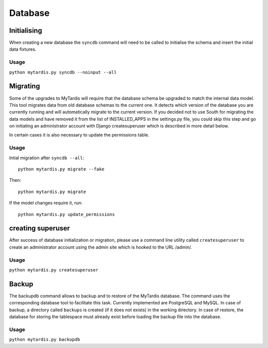 Database
========


Initialising
------------

When creating a new database the ``syncdb`` command will need to be
called to initialise the schema and insert the initial data fixtures.

Usage
~~~~~
``python mytardis.py syncdb --noinput --all``

Migrating
---------

Some of the upgrades to MyTardis will require that the database schema
be upgraded to match the internal data model. This tool migrates data
from old database schemas to the current one. It detects which version
of the database you are currently running and will automatically
migrate to the current version. If you decided not to use South for
migrating the data models and have removed it from the list of
INSTALLED_APPS in the settings.py file, you could skip this step and
go on initiating an administrator account with Django createsuperuser
which is described in more detail below.

In certain cases it is also necessary to update the permissions table.

Usage
~~~~~

Intial migration after ``syncdb --all``::

  python mytardis.py migrate --fake

Then::

  python mytardis.py migrate

If the model changes require it, run::

  python mytardis.py update_permissions


creating superuser
------------------

After success of database initialization or migration, please use a
command line utility called ``createsuperuser`` to create an
administrator account using the admin site which is hooked to the URL
/admin/.

Usage
~~~~~

``python mytardis.py createsuperuser``

Backup
------

The backupdb command allows to backup and to restore of the MyTardis
database.  The command uses the corresponding database tool to
facilitate this task. Currently implemented are PostgreSQL and
MySQL. In case of backup, a directory called ``backups`` is created
(if it does not exists) in the working directory.  In case of restore,
the database for storing the tablespace must already exist before
loading the backup file into the database.

Usage
~~~~~
``python mytardis.py backupdb``

.. option:: -r FILE, --restore=FILE
.. option:: -v VERBOSITY, --verbosity=VERBOSITY
.. option:: --settings=SETTINGS
.. option:: --pythonpath=PYTHONPATH
.. option:: --traceback
.. option:: --version
.. option:: -h, --help
